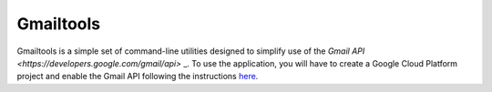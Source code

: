 Gmailtools
**********
Gmailtools is a simple set of command-line utilities designed to simplify use of the
`Gmail API <https://developers.google.com/gmail/api>` _. To use the application, you will
have to create a Google Cloud Platform project and enable the Gmail API following the
instructions `here <https://developers.google.com/gmail/api>`_.
